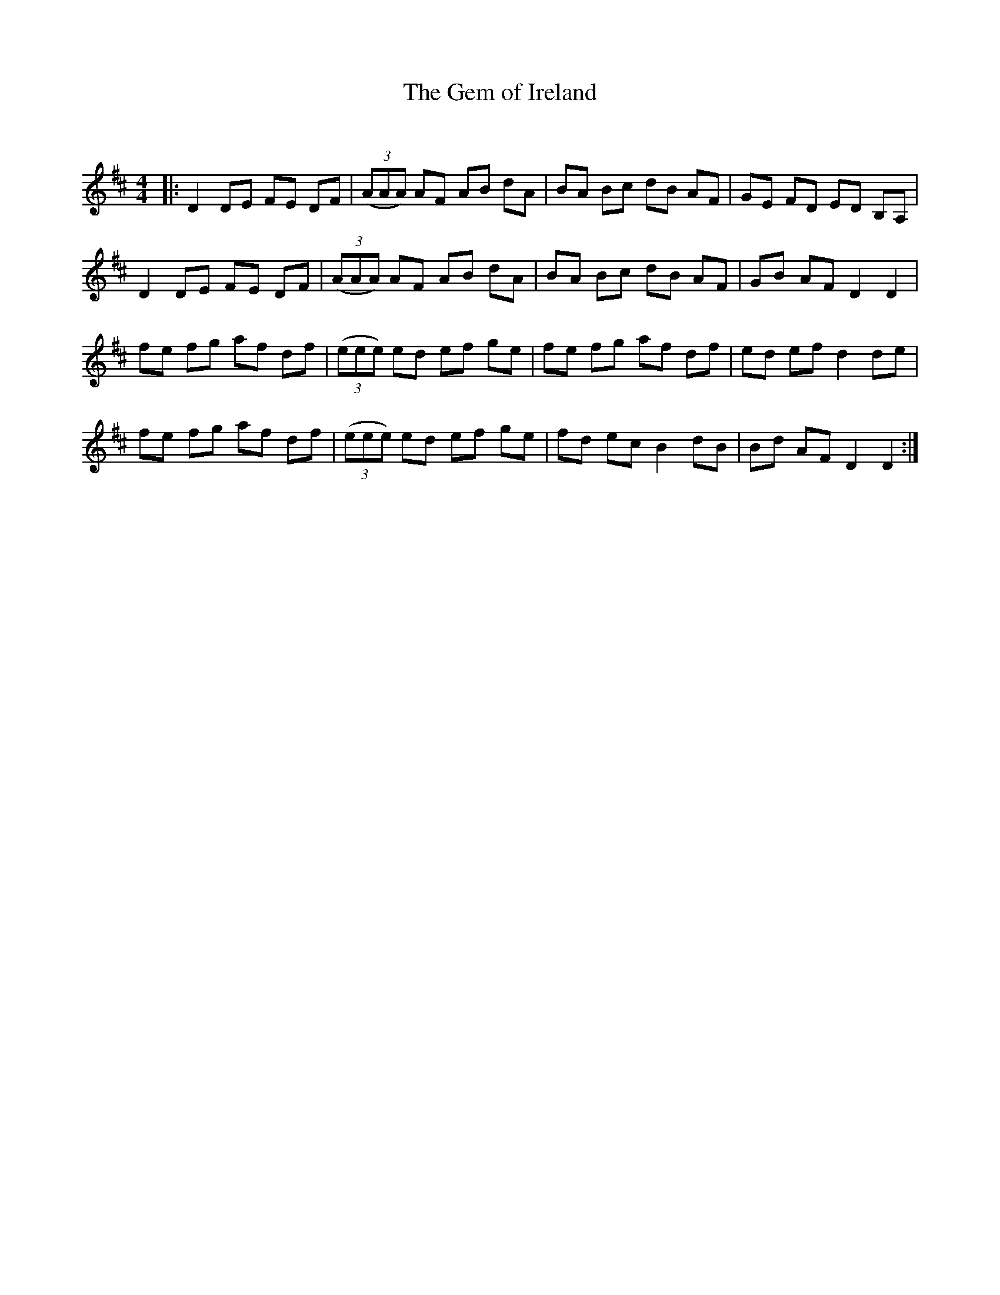 X:1
T: The Gem of Ireland
C:
R:Reel
Q: 232
K:D
M:4/4
L:1/8
|:D2 DE FE DF|((3AAA) AF AB dA|BA Bc dB AF|GE FD ED B,A,|
D2 DE FE DF|((3AAA) AF AB dA|BA Bc dB AF|GB AF D2 D2|
fe fg af df|((3eee) ed ef ge|fe fg af df|ed ef d2 de|
fe fg af df|((3eee) ed ef ge|fd ec B2 dB|Bd AF D2 D2:|
